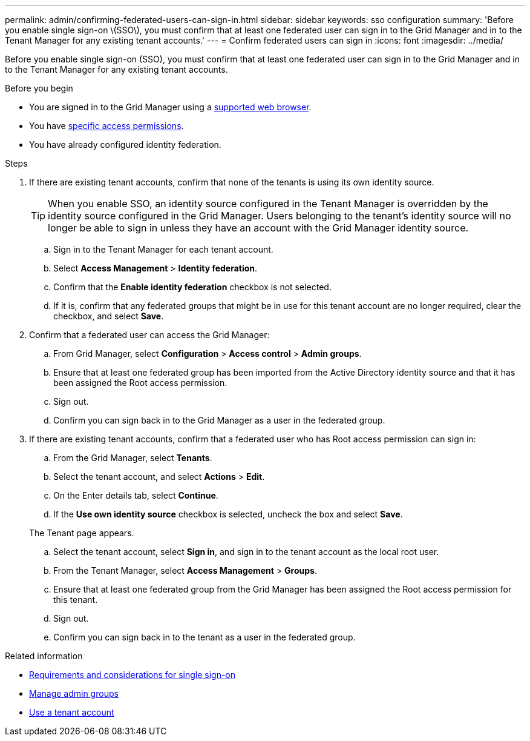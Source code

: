 ---
permalink: admin/confirming-federated-users-can-sign-in.html
sidebar: sidebar
keywords: sso configuration
summary: 'Before you enable single sign-on \(SSO\), you must confirm that at least one federated user can sign in to the Grid Manager and in to the Tenant Manager for any existing tenant accounts.'
---
= Confirm federated users can sign in
:icons: font
:imagesdir: ../media/

[.lead]
Before you enable single sign-on (SSO), you must confirm that at least one federated user can sign in to the Grid Manager and in to the Tenant Manager for any existing tenant accounts.

.Before you begin

* You are signed in to the Grid Manager using a link:../admin/web-browser-requirements.html[supported web browser].
* You have link:admin-group-permissions.html[specific access permissions].
* You have already configured identity federation.

.Steps

. If there are existing tenant accounts, confirm that none of the tenants is using its own identity source.
+
TIP: When you enable SSO, an identity source configured in the Tenant Manager is overridden by the identity source configured in the Grid Manager. Users belonging to the tenant's identity source will no longer be able to sign in unless they have an account with the Grid Manager identity source.

 .. Sign in to the Tenant Manager for each tenant account.
 .. Select *Access Management* > *Identity federation*.
 .. Confirm that the *Enable identity federation* checkbox is not selected.
 .. If it is, confirm that any federated groups that might be in use for this tenant account are no longer required, clear the checkbox, and select *Save*.

. Confirm that a federated user can access the Grid Manager:
 .. From Grid Manager, select *Configuration* > *Access control* > *Admin groups*.
 .. Ensure that at least one federated group has been imported from the Active Directory identity source and that it has been assigned the Root access permission.
 .. Sign out.
 .. Confirm you can sign back in to the Grid Manager as a user in the federated group.
. If there are existing tenant accounts, confirm that a federated user who has Root access permission can sign in:
 .. From the Grid Manager, select *Tenants*.
 .. Select the tenant account, and select *Actions* > *Edit*.
 .. On the Enter details tab, select *Continue*.
 .. If the *Use own identity source* checkbox is selected, uncheck the box and select *Save*.

+
The Tenant page appears.

 .. Select the tenant account, select *Sign in*, and sign in to the tenant account as the local root user.
 .. From the Tenant Manager, select *Access Management* > *Groups*.
 .. Ensure that at least one federated group from the Grid Manager has been assigned the Root access permission for this tenant.
 .. Sign out.
 .. Confirm you can sign back in to the tenant as a user in the federated group.

.Related information

* link:requirements-for-sso.html[Requirements and considerations for single sign-on]

* link:managing-admin-groups.html[Manage admin groups]

* link:../tenant/index.html[Use a tenant account]
